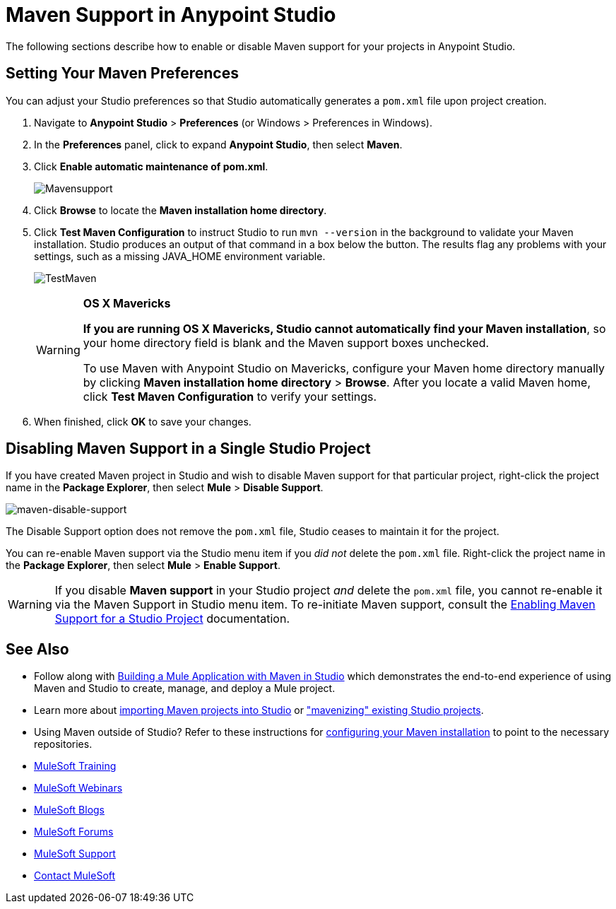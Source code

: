 = Maven Support in Anypoint Studio
:keywords: studio, maven, esb, version control, dependencies, libraries

The following sections describe how to enable or disable Maven support for your projects in Anypoint Studio. 

== Setting Your Maven Preferences

You can adjust your Studio preferences so that Studio automatically generates a `pom.xml` file upon project creation.  

. Navigate to *Anypoint Studio* > *Preferences* (or Windows > Preferences in Windows).
. In the *Preferences* panel, click to expand *Anypoint Studio*, then select *Maven*.
. Click *Enable automatic maintenance of pom.xml*. 
+
image:Mavensupport.png[Mavensupport]
+
. Click *Browse* to locate the *Maven installation home directory*.
. Click *Test Maven Configuration* to instruct Studio to run `mvn --version` in the background to validate your Maven installation. Studio produces an output of that command in a box below the button. The results flag any problems with your settings, such as a missing JAVA_HOME environment variable.
+
image:TestMaven.png[TestMaven]
+
[WARNING]
====
*OS X Mavericks*

*If you are running OS X Mavericks, Studio cannot automatically find your Maven installation*, so your home directory field is blank and the Maven support boxes unchecked. 

To use Maven with Anypoint Studio on Mavericks, configure your Maven home directory manually by clicking *Maven installation home directory* > *Browse*. After you locate a valid Maven home, click *Test Maven Configuration* to verify your settings.
====
+
. When finished, click *OK* to save your changes.

== Disabling Maven Support in a Single Studio Project

If you have created Maven project in Studio and wish to disable Maven support for that particular project, right-click the project name in the *Package Explorer*, then select *Mule* > *Disable Support*.

image:maven-disable-support.png[maven-disable-support]

The Disable Support option does not remove the `pom.xml` file, Studio ceases to maintain it for the project. 

You can re-enable Maven support via the Studio menu item if you _did not_ delete the `pom.xml` file. Right-click the project name in the *Package Explorer*, then select *Mule* > *Enable Support*.

[WARNING]
If you disable *Maven support* in your Studio project _and_ delete the `pom.xml` file, you cannot re-enable it via the Maven Support in Studio menu item. To re-initiate Maven support, consult the link:/mule-user-guide/v/3.8/enabling-maven-support-for-a-studio-project[Enabling Maven Support for a Studio Project] documentation.

== See Also

* Follow along with link:/mule-user-guide/v/3.8/building-a-mule-application-with-maven-in-studio[Building a Mule Application with Maven in Studio] which demonstrates the end-to-end experience of using Maven and Studio to create, manage, and deploy a Mule project.
* Learn more about link:/mule-user-guide/v/3.8/importing-a-maven-project-into-studio[importing Maven projects into Studio] or link:/mule-user-guide/v/3.8/enabling-maven-support-for-a-studio-project["mavenizing" existing Studio projects].
* Using Maven outside of Studio? Refer to these instructions for link:/mule-user-guide/v/3.8/configuring-maven-to-work-with-mule-esb[configuring your Maven installation] to point to the necessary repositories.
* link:http://training.mulesoft.com[MuleSoft Training]
* link:https://www.mulesoft.com/webinars[MuleSoft Webinars]
* link:http://blogs.mulesoft.com[MuleSoft Blogs]
* link:http://forums.mulesoft.com[MuleSoft Forums]
* link:https://www.mulesoft.com/support-and-services/mule-esb-support-license-subscription[MuleSoft Support]
* mailto:support@mulesoft.com[Contact MuleSoft]
